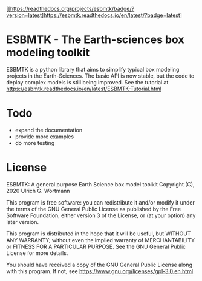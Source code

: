 #+options: toc:nil author:nil
#+BEGIN_EXPORT rst
.. image:: https://img.shields.io/pypi/v/esbmtk.svg
    :alt: PyPI-Server
    :target: https://pypi.org/project/esbmtk/

.. image:: https://img.shields.io/badge/Python-3.9-blue.svg
    :alt: Python-3.9 badge
    :target: https://www.python.org/

.. image:: https://img.shields.io/badge/-PyScaffold-005CA0?logo=pyscaffold
    :alt: Project generated with PyScaffold
    :target: https://pyscaffold.org/

.. image:: https://readthedocs.org/projects/esbmtk/badge/?version=latest
    :target: https://esbmtk.readthedocs.io/en/latest/?badge=latest
    :alt: Documentation Status
#+END_EXPORT

#+BEGIN_EXPORT md
![Python](https://img.shields.io/badge/python-3670A0?style=for-the-badge&logo=python&logoColor=ffdd54)
#+END_EXPORT

 #+macro: readthedocs [[https://readthedocs.org/projects/esbmtk/badge/?version=latest]https://esbmtk.readthedocs.io/en/latest/?badge=latest]
 
{{{readthedocs}}}


* ESBMTK - The  Earth-sciences box modeling toolkit

ESBMTK is a python library that aims to simplify typical box modeling
projects in the Earth-Sciences. The basic API is now stable, but the code to deploy complex models is still being improved.
See the tutorial at https://esbmtk.readthedocs.io/en/latest/ESBMTK-Tutorial.html

* Todo

   - expand the documentation
   - provide more examples
   - do more testing

* License

     ESBMTK: A general purpose Earth Science box model toolkit
     Copyright (C), 2020 Ulrich G. Wortmann

     This program is free software: you can redistribute it and/or modify
     it under the terms of the GNU General Public License as published by
     the Free Software Foundation, either version 3 of the License, or
     (at your option) any later version.

     This program is distributed in the hope that it will be useful,
     but WITHOUT ANY WARRANTY; without even the implied warranty of
     MERCHANTABILITY or FITNESS FOR A PARTICULAR PURPOSE. See the
     GNU General Public License for more details.

     You should have received a copy of the GNU General Public License
     along with this program. If not, see https://www.gnu.org/licenses/gpl-3.0.en.html
